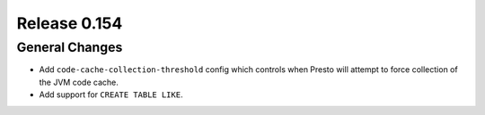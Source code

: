 =============
Release 0.154
=============

General Changes
---------------

* Add ``code-cache-collection-threshold`` config which controls when Presto
  will attempt to force collection of the JVM code cache.
* Add support for ``CREATE TABLE LIKE``.
